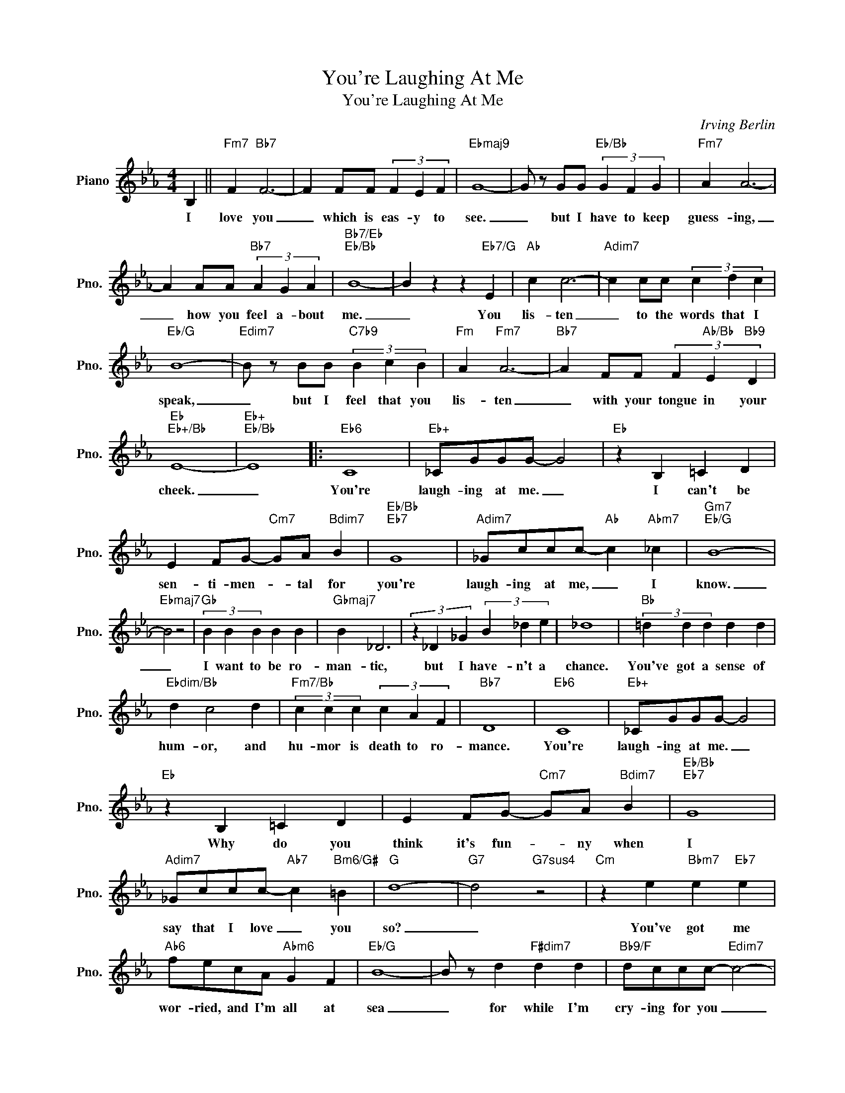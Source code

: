X:1
T:You're Laughing At Me
T:You're Laughing At Me
C:Irving Berlin
Z:All Rights Reserved
L:1/4
M:4/4
K:Eb
V:1 treble nm="Piano" snm="Pno."
%%MIDI program 0
%%MIDI control 7 100
%%MIDI control 10 64
V:1
 B, ||"Fm7" F"Bb7" F3- | F F/F/ (3F E F |"Ebmaj9" G4- | G/ z/ G/G/"Eb/Bb" (3G F G |"Fm7" A A3- | %6
w: I|love you|_ which is eas- y to|see.|_ but I have to keep|guess- ing,|
 A A/A/"Bb7" (3A G A |"Bb7/Eb""Eb/Bb" B4- | B z z"Eb7/G" E |"Ab" c c3- |"Adim7" c c/c/ (3c d c | %11
w: _ how you feel a- bout|me.|_ You|lis- ten|_ to the words that I|
"Eb/G" B4- |"Edim7" B/ z/ B/B/"C7b9" (3B c B |"Fm" A"Fm7" A3- |"Bb7" A F/F/ (3F"Ab/Bb" E"Bb9" D | %15
w: speak,|_ but I feel that you|lis- ten|_ with your tongue in your|
"Eb""Eb+/Bb" E4- |"Eb+""Eb/Bb" E4 |:"Eb6" C4 |"Eb+" _C/G/G/G/- G2 |"Eb" z B, =C D | %20
w: cheek.|_|You're|laugh- ing at me. _|I can't be|
 E F/G/-"Cm7" G/A/"Bdim7" B |"Eb/Bb""Eb7" G4 |"Adim7" _G/c/c/c/-"Ab" c"Abm7" _c |"Gm7""Eb/G" B4- | %24
w: sen- ti- men- * tal for|you're|laugh- ing at me, _ I|know.|
"Ebmaj7" B2 z2 |"Gb" (3B B B B B |"Gbmaj7" B _D3 | (3z _D _G (3B _d e | _d4 |"Bb" (3=d d d d d | %30
w: _|I want to be ro-|man- tic,|but I have- n't a|chance.|You've got a sense of|
"Ebdim/Bb" d c2 d |"Fm7/Bb" (3c c c (3c A F |"Bb7" D4 |"Eb6" C4 |"Eb+" _C/G/G/G/- G2 | %35
w: hum- or, and|hu- mor is death to ro-|mance.|You're|laugh- ing at me. _|
"Eb" z B, =C D | E F/G/-"Cm7" G/A/"Bdim7" B |"Eb/Bb""Eb7" G4 | %38
w: Why do you|think it's fun- * ny when|I|
"Adim7" _G/c/c/c/-"Ab7" c"Bm6/G#" =B |"G" d4- |"G7" d2"G7sus4" z2 |"Cm" z e"Bbm7" e"Eb7" e | %42
w: say that I love _ you|so?|_|You've got me|
"Ab6" f/e/c/A/"Abm6" G F |"Eb/G" B4- | B/ z/ d"F#dim7" d d |"Bb9/F" d/c/c/c/-"Edim7" c2- | %46
w: wor- ried, and I'm all at|sea|_ for while I'm|cry- ing for you _|
"Bb9/F" c2"D7/Bb" D2 |1"Bbdim7/Eb" F/"Eb6"E/E/E/- E2- |"F#dim7" E2"Fm7""Bb7" z2 :|2 %49
w: _ you're|laugh- ing at me. _|_|
"Bbdim7/Eb" F/E/"E6"E/E/- E2- | E2 z2 |] %51
w: laugh- ing at me. _|_|

